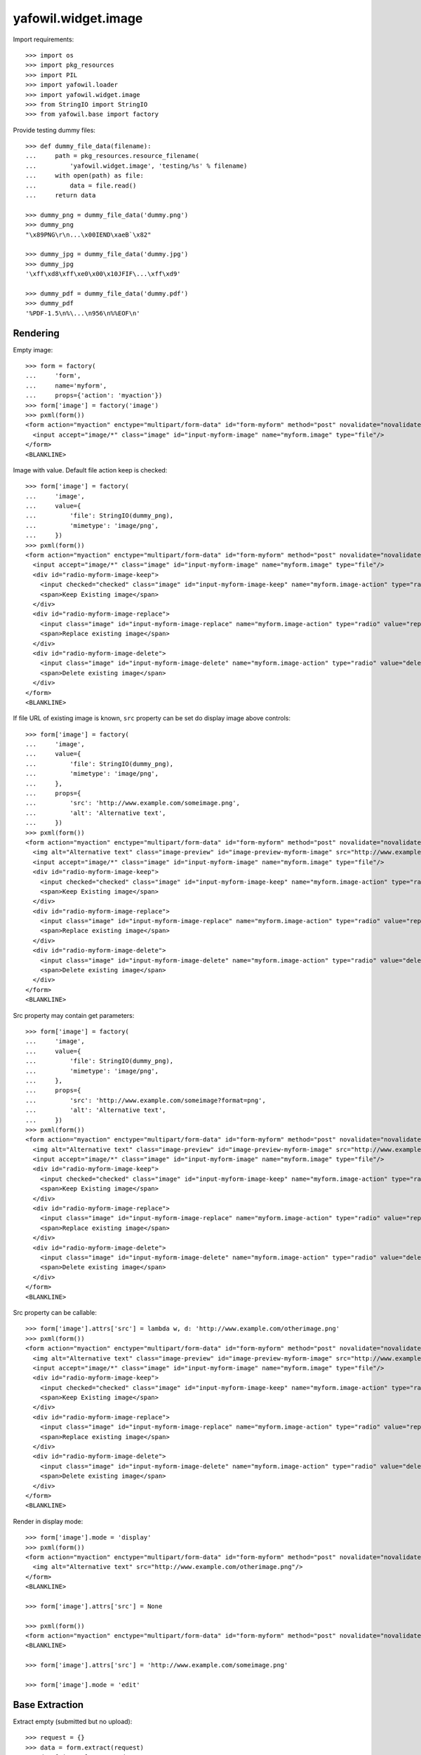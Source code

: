 yafowil.widget.image
====================

Import requirements::

    >>> import os
    >>> import pkg_resources
    >>> import PIL
    >>> import yafowil.loader
    >>> import yafowil.widget.image
    >>> from StringIO import StringIO
    >>> from yafowil.base import factory

Provide testing dummy files::

    >>> def dummy_file_data(filename):
    ...     path = pkg_resources.resource_filename(
    ...         'yafowil.widget.image', 'testing/%s' % filename)
    ...     with open(path) as file:
    ...         data = file.read()
    ...     return data

    >>> dummy_png = dummy_file_data('dummy.png')
    >>> dummy_png
    "\x89PNG\r\n...\x00IEND\xaeB`\x82"

    >>> dummy_jpg = dummy_file_data('dummy.jpg')
    >>> dummy_jpg
    '\xff\xd8\xff\xe0\x00\x10JFIF\...\xff\xd9'

    >>> dummy_pdf = dummy_file_data('dummy.pdf')
    >>> dummy_pdf
    '%PDF-1.5\n%\...\n956\n%%EOF\n'


Rendering
---------

Empty image::

    >>> form = factory(
    ...     'form',
    ...     name='myform',
    ...     props={'action': 'myaction'})
    >>> form['image'] = factory('image')
    >>> pxml(form())
    <form action="myaction" enctype="multipart/form-data" id="form-myform" method="post" novalidate="novalidate">
      <input accept="image/*" class="image" id="input-myform-image" name="myform.image" type="file"/>
    </form>
    <BLANKLINE>

Image with value. Default file action keep is checked::
    
    >>> form['image'] = factory(
    ...     'image',
    ...     value={
    ...         'file': StringIO(dummy_png),
    ...         'mimetype': 'image/png',
    ...     })
    >>> pxml(form())
    <form action="myaction" enctype="multipart/form-data" id="form-myform" method="post" novalidate="novalidate">
      <input accept="image/*" class="image" id="input-myform-image" name="myform.image" type="file"/>
      <div id="radio-myform-image-keep">
        <input checked="checked" class="image" id="input-myform-image-keep" name="myform.image-action" type="radio" value="keep"/>
        <span>Keep Existing image</span>
      </div>
      <div id="radio-myform-image-replace">
        <input class="image" id="input-myform-image-replace" name="myform.image-action" type="radio" value="replace"/>
        <span>Replace existing image</span>
      </div>
      <div id="radio-myform-image-delete">
        <input class="image" id="input-myform-image-delete" name="myform.image-action" type="radio" value="delete"/>
        <span>Delete existing image</span>
      </div>
    </form>
    <BLANKLINE>

If file URL of existing image is known, ``src`` property can be set do display
image above controls::

    >>> form['image'] = factory(
    ...     'image',
    ...     value={
    ...         'file': StringIO(dummy_png),
    ...         'mimetype': 'image/png',
    ...     },
    ...     props={
    ...         'src': 'http://www.example.com/someimage.png',
    ...         'alt': 'Alternative text',
    ...     })
    >>> pxml(form())
    <form action="myaction" enctype="multipart/form-data" id="form-myform" method="post" novalidate="novalidate">
      <img alt="Alternative text" class="image-preview" id="image-preview-myform-image" src="http://www.example.com/someimage.png?nocache=..."/>
      <input accept="image/*" class="image" id="input-myform-image" name="myform.image" type="file"/>
      <div id="radio-myform-image-keep">
        <input checked="checked" class="image" id="input-myform-image-keep" name="myform.image-action" type="radio" value="keep"/>
        <span>Keep Existing image</span>
      </div>
      <div id="radio-myform-image-replace">
        <input class="image" id="input-myform-image-replace" name="myform.image-action" type="radio" value="replace"/>
        <span>Replace existing image</span>
      </div>
      <div id="radio-myform-image-delete">
        <input class="image" id="input-myform-image-delete" name="myform.image-action" type="radio" value="delete"/>
        <span>Delete existing image</span>
      </div>
    </form>
    <BLANKLINE>

Src property may contain get parameters::

    >>> form['image'] = factory(
    ...     'image',
    ...     value={
    ...         'file': StringIO(dummy_png),
    ...         'mimetype': 'image/png',
    ...     },
    ...     props={
    ...         'src': 'http://www.example.com/someimage?format=png',
    ...         'alt': 'Alternative text',
    ...     })
    >>> pxml(form())
    <form action="myaction" enctype="multipart/form-data" id="form-myform" method="post" novalidate="novalidate">
      <img alt="Alternative text" class="image-preview" id="image-preview-myform-image" src="http://www.example.com/someimage?format=png&amp;nocache=..."/>
      <input accept="image/*" class="image" id="input-myform-image" name="myform.image" type="file"/>
      <div id="radio-myform-image-keep">
        <input checked="checked" class="image" id="input-myform-image-keep" name="myform.image-action" type="radio" value="keep"/>
        <span>Keep Existing image</span>
      </div>
      <div id="radio-myform-image-replace">
        <input class="image" id="input-myform-image-replace" name="myform.image-action" type="radio" value="replace"/>
        <span>Replace existing image</span>
      </div>
      <div id="radio-myform-image-delete">
        <input class="image" id="input-myform-image-delete" name="myform.image-action" type="radio" value="delete"/>
        <span>Delete existing image</span>
      </div>
    </form>
    <BLANKLINE>

Src property can be callable::

    >>> form['image'].attrs['src'] = lambda w, d: 'http://www.example.com/otherimage.png'
    >>> pxml(form())
    <form action="myaction" enctype="multipart/form-data" id="form-myform" method="post" novalidate="novalidate">
      <img alt="Alternative text" class="image-preview" id="image-preview-myform-image" src="http://www.example.com/otherimage.png?nocache=..."/>
      <input accept="image/*" class="image" id="input-myform-image" name="myform.image" type="file"/>
      <div id="radio-myform-image-keep">
        <input checked="checked" class="image" id="input-myform-image-keep" name="myform.image-action" type="radio" value="keep"/>
        <span>Keep Existing image</span>
      </div>
      <div id="radio-myform-image-replace">
        <input class="image" id="input-myform-image-replace" name="myform.image-action" type="radio" value="replace"/>
        <span>Replace existing image</span>
      </div>
      <div id="radio-myform-image-delete">
        <input class="image" id="input-myform-image-delete" name="myform.image-action" type="radio" value="delete"/>
        <span>Delete existing image</span>
      </div>
    </form>
    <BLANKLINE>

Render in display mode::

    >>> form['image'].mode = 'display'
    >>> pxml(form())
    <form action="myaction" enctype="multipart/form-data" id="form-myform" method="post" novalidate="novalidate">
      <img alt="Alternative text" src="http://www.example.com/otherimage.png"/>
    </form>
    <BLANKLINE>

    >>> form['image'].attrs['src'] = None

    >>> pxml(form())
    <form action="myaction" enctype="multipart/form-data" id="form-myform" method="post" novalidate="novalidate"/>
    <BLANKLINE>

    >>> form['image'].attrs['src'] = 'http://www.example.com/someimage.png'

    >>> form['image'].mode = 'edit'


Base Extraction
---------------

Extract empty (submitted but no upload)::

    >>> request = {}
    >>> data = form.extract(request)
    >>> data['image'].extracted

Extract ``new``::

    >>> request = {
    ...     'myform.image': {
    ...         'file': StringIO(dummy_png),
    ...         'mimetype': 'image/png',
    ...     },
    ... }
    >>> data = form.extract(request)
    >>> data['image'].extracted
    {'mimetype': 'image/png', 
    'action': 'new', 
    'image': <PIL.PngImagePlugin.PngImageFile image mode=RGBA size=50x50 at ...>, 
    'file': <StringIO.StringIO instance at ...>}
    
    >>> data['image'].errors
    []

Extract ``keep`` returns original value::
    
    >>> request = {
    ...     'myform.image': {
    ...         'file': StringIO(dummy_jpg),
    ...         'mimetype': 'image/jpg',
    ...     },
    ...     'myform.image-action': 'keep',
    ... }
    >>> data = form.extract(request)  
    >>> data['image'].extracted
    {'mimetype': 'image/png', 
    'action': 'keep', 
    'image': <PIL.PngImagePlugin.PngImageFile image mode=RGBA size=50x50 at ...>, 
    'file': <StringIO.StringIO instance at ...>}

    >>> data['image'].errors
    []

    >>> data['image'].extracted['file'].read()
    "\x89PNG\r\n\...\x00IEND\xaeB`\x82"

Extract ``replace`` returns new value::

    >>> request['myform.image-action'] = 'replace'
    >>> data = form.extract(request)
    >>> data['image'].value
    {'mimetype': 'image/png', 
    'action': 'replace', 
    'image': <PIL.PngImagePlugin.PngImageFile image mode=RGBA size=50x50 at ...>, 
    'file': <StringIO.StringIO instance at ...>}

    >>> data['image'].extracted
    {'mimetype': 'image/jpg', 
    'action': 'replace', 
    'image': <PIL.JpegImagePlugin.JpegImageFile image mode=RGB size=50x50 at ...>, 
    'file': <StringIO.StringIO instance at ...>}

    >>> data['image'].extracted['file'].read()
    '\xff\xd8\xff\xe0\x00\x10JFIF\...\xff\xd9'

    >>> data['image'].errors
    []

Extract ``delete`` returns UNSET::

    >>> request['myform.image-action'] = 'delete'
    >>> data = form.extract(request)
    >>> data['image'].extracted
    {'mimetype': 'image/png', 
    'action': 'delete', 
    'image': <PIL.PngImagePlugin.PngImageFile image mode=RGBA size=50x50 at ...>, 
    'file': <UNSET>}

    >>> data['image'].errors
    []


Mimetype extraction
-------------------

Image ``accept`` might be undefined::

    >>> form['image'] = factory(
    ...     'image',
    ...     props={
    ...         'accept': ''
    ...     }
    ... )
    >>> request = {
    ...     'myform.image': {
    ...         'file': StringIO(dummy_jpg),
    ...         'mimetype': 'image/jpg',
    ...     },
    ... }
    >>> form.extract(request)
    <RuntimeData myform, value=<UNSET>, 
    extracted=odict([('image', 
    {'mimetype': 'image/jpg', 
    'action': 'new', 
    'image': <PIL.JpegImagePlugin.JpegImageFile image mode=RGB size=50x50 at ...>, 
    'file': <StringIO.StringIO instance at ...>})]) at ...>

or must be of type ``image``::

    >>> form['image'] = factory(
    ...     'image',
    ...     props={
    ...         'accept': 'text/*'
    ...     }
    ... )
    >>> request = {
    ...     'myform.image': {
    ...         'file': StringIO(dummy_jpg),
    ...         'mimetype': 'image/jpg',
    ...     },
    ... }
    >>> data = form.extract(request)
    Traceback (most recent call last):
      ...
    ValueError: Incompatible mimetype text/*

Explicit image type::

    >>> form['image'] = factory(
    ...     'image',
    ...     props={
    ...         'accept': 'image/png'
    ...     }
    ... )
    >>> data = form.extract(request)
    >>> data['image'].errors
    [ExtractionError('Uploaded image not of type png',)]

    >>> form['image'] = factory(
    ...     'image',
    ...     props={
    ...         'accept': 'image/jpg'
    ...     }
    ... )
    >>> form.extract(request)
    <RuntimeData myform, value=<UNSET>, extracted=odict([('image', 
    {'mimetype': 'image/jpg', 
    'action': 'new', 
    'image': <PIL.JpegImagePlugin.JpegImageFile image mode=RGB size=50x50 at ...>, 
    'file': <StringIO.StringIO instance at ...>})]) at ...>

Uploded file not an image::

    >>> request = {
    ...     'myform.image': {
    ...         'file': StringIO(dummy_pdf),
    ...         'mimetype': 'application/pdf',
    ...     },
    ... }
    >>> data = form.extract(request)
    >>> data['image'].errors
    [ExtractionError('Uploaded file is not an image.',)]


Size extraction
---------------

::
    >>> buffer = StringIO(dummy_png)
    >>> image = PIL.Image.open(buffer)
    >>> image
    <PIL.PngImagePlugin.PngImageFile image mode=RGBA size=50x50 at ...>

    >>> buffer.seek(0)
    >>> buffer.read()
    "\x89PNG\r\n...\x00IEND\xaeB`\x82"

    >>> image.size
    (50, 50)

Minsize::

    >>> form['image'] = factory(
    ...     'image',
    ...     props={
    ...         'minsize': (60, 60),
    ...     }
    ... )
    >>> request = {
    ...     'myform.image': {
    ...         'file': StringIO(dummy_png),
    ...         'mimetype': 'image/png',
    ...     },
    ... }
    >>> data = form.extract(request)
    >>> data['image'].errors
    [ExtractionError('Image must have a minimum size of 60 x 60 pixel',)]

    >>> form['image'] = factory(
    ...     'image',
    ...     props={
    ...         'minsize': (40, 40),
    ...     }
    ... )
    >>> data = form.extract(request)
    >>> data['image'].errors
    []

Maxsize::

    >>> form['image'] = factory(
    ...     'image',
    ...     props={
    ...         'maxsize': (40, 40),
    ...     }
    ... )
    >>> data = form.extract(request)
    >>> data['image'].errors
    [ExtractionError('Image must have a maximum size of 40 x 40 pixel',)]

    >>> form['image'] = factory(
    ...     'image',
    ...     props={
    ...         'maxsize': (60, 60),
    ...     }
    ... )
    >>> data = form.extract(request)
    >>> data['image'].errors
    []

Exact size::

    >>> form['image'] = factory(
    ...     'image',
    ...     props={
    ...         'minsize': (40, 40),
    ...         'maxsize': (40, 40),
    ...     }
    ... )
    >>> data = form.extract(request)
    >>> data['image'].errors
    [ExtractionError('Image must have a size of 40 x 40 pixel',)]

    >>> form['image'] = factory(
    ...     'image',
    ...     props={
    ...         'minsize': (50, 50),
    ...         'maxsize': (50, 50),
    ...     }
    ... )
    >>> data = form.extract(request)
    >>> data['image'].errors
    []


DPI extraction
--------------

::
    >>> image.info['dpi']
    (72, 72)

Minimum DPI::

    >>> form['image'] = factory(
    ...     'image',
    ...     props={
    ...         'mindpi': (80, 80),
    ...     }
    ... )
    >>> request = {
    ...     'myform.image': {
    ...         'file': StringIO(dummy_png),
    ...         'mimetype': 'image/png',
    ...     },
    ... }
    >>> data = form.extract(request)
    >>> data['image'].errors
    [ExtractionError('Image must have at least 80 x 80 DPI',)]

    >>> form['image'] = factory(
    ...     'image',
    ...     props={
    ...         'mindpi': (60, 60),
    ...     }
    ... )
    >>> data = form.extract(request)
    >>> data['image'].errors
    []

Maximum DPI::

    >>> form['image'] = factory(
    ...     'image',
    ...     props={
    ...         'maxdpi': (60, 60),
    ...     }
    ... )
    >>> request = {
    ...     'myform.image': {
    ...         'file': StringIO(dummy_png),
    ...         'mimetype': 'image/png',
    ...     },
    ... }
    >>> data = form.extract(request)
    >>> data['image'].errors
    [ExtractionError('Image must have a maximum of 60 x 60 DPI',)]

    >>> form['image'] = factory(
    ...     'image',
    ...     props={
    ...         'maxdpi': (80, 80),
    ...     }
    ... )
    >>> data = form.extract(request)
    >>> data['image'].errors
    []

Exact DPI::

    >>> form['image'] = factory(
    ...     'image',
    ...     props={
    ...         'mindpi': (60, 60),
    ...         'maxdpi': (60, 60),
    ...     }
    ... )
    >>> request = {
    ...     'myform.image': {
    ...         'file': StringIO(dummy_png),
    ...         'mimetype': 'image/png',
    ...     },
    ... }
    >>> data = form.extract(request)
    >>> data['image'].errors
    [ExtractionError('Image must have a resolution of 60 x 60 DPI',)]

    >>> form['image'] = factory(
    ...     'image',
    ...     props={
    ...         'mindpi': (72, 72),
    ...         'maxdpi': (72, 72),
    ...     }
    ... )
    >>> data = form.extract(request)
    >>> data['image'].errors
    []


Scales Extraction
-----------------

::
    >>> form['image'] = factory(
    ...     'image',
    ...     props={
    ...         'scales': {
    ...             'micro': (20, 20),
    ...             'landscape': (70, 40),
    ...             'portrait': (40, 70),
    ...         },
    ...     }
    ... )
    >>> request = {
    ...     'myform.image': {
    ...         'file': StringIO(dummy_png),
    ...         'mimetype': 'image/png',
    ...     },
    ... }
    >>> data = form.extract(request)
    >>> extracted = data['image'].extracted
    >>> extracted
    {'mimetype': 'image/png', 
    'action': 'new', 
    'image': <PIL.PngImagePlugin.PngImageFile image mode=RGBA size=50x50 at ...>, 
    'file': <StringIO.StringIO instance at ...>, 
    'scales': 
    {'micro': <PIL.Image.Image image mode=RGBA size=20x20 at ...>, 
    'landscape': <PIL.Image.Image image mode=RGBA size=40x40 at ...>, 
    'portrait': <PIL.Image.Image image mode=RGBA size=40x40 at ...>}}

    >>> for name, image in extracted['scales'].items():
    ...     path = pkg_resources.resource_filename(
    ...         'yafowil.widget.image', 'testing/%s.png' % name)
    ...     image.save(path, quality=100)


Cropping Extraction
-------------------

Cropping logic::

    >>> left, top, width, height = 7, 3, 30, 40
    >>> cropped = image.crop((left, top, width, height))
    >>> path = pkg_resources.resource_filename(
    ...     'yafowil.widget.image', 'testing/cropped.png')
    >>> cropped.save(path, quality=100)

Fitting logic::

    >>> from imageutils.size import same_aspect_ratio
    >>> from imageutils.size import aspect_ratio_approximate
    >>> from imageutils.size import scale_size

    >>> same_aspect_ratio((300, 200), (600, 400))
    True

scale X down::

    >>> scale_size((100, 50), (75, None))
    (75, 37)
    
scale X up::

    >>> scale_size((100, 50), (150, None))
    (150, 75)
    
scale Y down::

    >>> scale_size((100, 50), (None, 25))
    (50, 25)
    
scale Y up::

    >>> scale_size((100, 50), (None, 100))
    (200, 100)

scale x::

    >>> size_from = (60, 40)
    >>> size_to = (50, 25)
    >>> aspect_ratio_approximate(size_from)
    Decimal('1.50')

    >>> aspect_ratio_approximate(size_to)
    Decimal('2.00')

    >>> aspect_ratio_approximate(size_from) < aspect_ratio_approximate(size_to)
    True

    >>> scaled = scale_size(size_from, (size_to[0], None))
    >>> scaled
    (50, 33)

    >>> offset_y = (scaled[1] - size_to[1]) / 2
    >>> offset_y
    4

scale y::

    >>> size_from = (60, 40)
    >>> size_to = (50, 35)
    >>> aspect_ratio_approximate(size_from)
    Decimal('1.50')

    >>> aspect_ratio_approximate(size_to)
    Decimal('1.43')

    >>> aspect_ratio_approximate(size_from) > aspect_ratio_approximate(size_to)
    True

    >>> scaled = scale_size(size_from, (None, size_to[1]))
    >>> scaled
    (52, 35)

    >>> offset_x = (scaled[0] - size_to[0]) / 2
    >>> offset_x
    1

Crop as is without offset, size (20, 20)::

    >>> form['image'] = factory(
    ...     'image',
    ...     props={
    ...         'crop': {
    ...             'size': (20, 20),
    ...         },
    ...     }
    ... )
    >>> request = {
    ...     'myform.image': {
    ...         'file': StringIO(dummy_png),
    ...         'mimetype': 'image/png',
    ...     },
    ... }
    >>> data = form.extract(request)
    >>> extracted = data['image'].extracted
    >>> extracted
    {'mimetype': 'image/png', 
    'action': 'new', 
    'image': <PIL.PngImagePlugin.PngImageFile image mode=RGBA size=50x50 at ...>, 
    'cropped': <PIL.Image._ImageCrop image mode=RGBA size=20x20 at ...>, 
    'file': <StringIO.StringIO instance at ...>}

    >>> path = pkg_resources.resource_filename(
    ...     'yafowil.widget.image', 'testing/crop_size_20_20.png')
    >>> extracted['cropped'].save(path, quality=100)

Crop as is without offset, size (40, 20)::

    >>> form['image'] = factory(
    ...     'image',
    ...     props={
    ...         'crop': {
    ...             'size': (40, 20),
    ...         },
    ...     }
    ... )
    >>> request = {
    ...     'myform.image': {
    ...         'file': StringIO(dummy_png),
    ...         'mimetype': 'image/png',
    ...     },
    ... }
    >>> data = form.extract(request)
    >>> extracted = data['image'].extracted
    >>> extracted
    {'mimetype': 'image/png', 
    'action': 'new', 
    'image': <PIL.PngImagePlugin.PngImageFile image mode=RGBA size=50x50 at ...>, 
    'cropped': <PIL.Image._ImageCrop image mode=RGBA size=40x20 at ...>, 
    'file': <StringIO.StringIO instance at ...>}

    >>> path = pkg_resources.resource_filename(
    ...     'yafowil.widget.image', 'testing/crop_size_40_20.png')
    >>> extracted['cropped'].save(path, quality=100)

Crop as is without offset, size (20, 40)::

    >>> form['image'] = factory(
    ...     'image',
    ...     props={
    ...         'crop': {
    ...             'size': (20, 40),
    ...         },
    ...     }
    ... )
    >>> request = {
    ...     'myform.image': {
    ...         'file': StringIO(dummy_png),
    ...         'mimetype': 'image/png',
    ...     },
    ... }
    >>> data = form.extract(request)
    >>> extracted = data['image'].extracted
    >>> extracted
    {'mimetype': 'image/png', 
    'action': 'new', 
    'image': <PIL.PngImagePlugin.PngImageFile image mode=RGBA size=50x50 at ...>, 
    'cropped': <PIL.Image._ImageCrop image mode=RGBA size=20x40 at ...>, 
    'file': <StringIO.StringIO instance at ...>}

    >>> path = pkg_resources.resource_filename(
    ...     'yafowil.widget.image', 'testing/crop_size_20_40.png')
    >>> extracted['cropped'].save(path, quality=100)

Crop with offset (5, 3), size (20, 40)::

    >>> form['image'] = factory(
    ...     'image',
    ...     props={
    ...         'crop': {
    ...             'size': (20, 40),
    ...             'offset': (5, 3),
    ...         },
    ...     }
    ... )
    >>> request = {
    ...     'myform.image': {
    ...         'file': StringIO(dummy_png),
    ...         'mimetype': 'image/png',
    ...     },
    ... }
    >>> data = form.extract(request)
    >>> extracted = data['image'].extracted
    >>> extracted
    {'mimetype': 'image/png', 
    'action': 'new', 
    'image': <PIL.PngImagePlugin.PngImageFile image mode=RGBA size=50x50 at ...>, 
    'cropped': <PIL.Image._ImageCrop image mode=RGBA size=20x40 at ...>, 
    'file': <StringIO.StringIO instance at ...>}

    >>> path = pkg_resources.resource_filename(
    ...     'yafowil.widget.image', 'testing/crop_size_20_40_offset_5_3.png')
    >>> extracted['cropped'].save(path, quality=100)

Crop with offset (5, 0), size (50, 20) -> x overflow::

    >>> form['image'] = factory(
    ...     'image',
    ...     props={
    ...         'crop': {
    ...             'size': (50, 20),
    ...             'offset': (5, 0),
    ...         },
    ...     }
    ... )
    >>> request = {
    ...     'myform.image': {
    ...         'file': StringIO(dummy_png),
    ...         'mimetype': 'image/png',
    ...     },
    ... }
    >>> data = form.extract(request)
    >>> extracted = data['image'].extracted
    >>> extracted
    {'mimetype': 'image/png', 
    'action': 'new', 
    'image': <PIL.PngImagePlugin.PngImageFile image mode=RGBA size=50x50 at ...>, 
    'cropped': <PIL.Image._ImageCrop image mode=RGBA size=50x20 at ...>, 
    'file': <StringIO.StringIO instance at ...>}

    >>> path = pkg_resources.resource_filename(
    ...     'yafowil.widget.image', 'testing/crop_size_50_20_offset_5_0.png')
    >>> extracted['cropped'].save(path, quality=100)

Crop fitting::

    >>> dummy_40_20_png = dummy_file_data('crop_size_40_20.png')
    >>> dummy_40_20_png
    '\x89PNG\r\n\...\x00IEND\xaeB`\x82'

    >>> dummy_20_40_png = dummy_file_data('crop_size_20_40.png')
    >>> dummy_20_40_png
    '\x89PNG\r\n\...\x00IEND\xaeB`\x82'

Crop fitting from lanscape, size (30, 18)::

    >>> form['image'] = factory(
    ...     'image',
    ...     props={
    ...         'crop': {
    ...             'size': (30, 18),
    ...             'fitting': True,
    ...         },
    ...     }
    ... )
    >>> request = {
    ...     'myform.image': {
    ...         'file': StringIO(dummy_40_20_png),
    ...         'mimetype': 'image/png',
    ...     },
    ... }
    >>> data = form.extract(request)
    >>> extracted = data['image'].extracted
    >>> extracted
    {'mimetype': 'image/png', 
    'action': 'new', 
    'image': <PIL.PngImagePlugin.PngImageFile image mode=RGBA size=40x20 at ...>, 
    'cropped': <PIL.Image._ImageCrop image mode=RGBA size=30x18 at ...>, 
    'file': <StringIO.StringIO instance at ...>}

    >>> path = pkg_resources.resource_filename(
    ...     'yafowil.widget.image', 'testing/crop_fitting_ls_30_18.png')
    >>> extracted['cropped'].save(path, quality=100)

Crop fitting from landscape, size (18, 30)::

    >>> form['image'] = factory(
    ...     'image',
    ...     props={
    ...         'crop': {
    ...             'size': (18, 30),
    ...             'fitting': True,
    ...         },
    ...     }
    ... )
    >>> request = {
    ...     'myform.image': {
    ...         'file': StringIO(dummy_40_20_png),
    ...         'mimetype': 'image/png',
    ...     },
    ... }
    >>> data = form.extract(request)
    >>> extracted = data['image'].extracted
    >>> extracted
    {'mimetype': 'image/png', 
    'action': 'new', 
    'image': <PIL.PngImagePlugin.PngImageFile image mode=RGBA size=40x20 at ...>, 
    'cropped': <PIL.Image._ImageCrop image mode=RGBA size=18x30 at ...>, 
    'file': <StringIO.StringIO instance at ...>}

    >>> path = pkg_resources.resource_filename(
    ...     'yafowil.widget.image', 'testing/crop_fitting_ls_18_30.png')
    >>> extracted['cropped'].save(path, quality=100)

Crop fitting from portrait, size (30, 18)::

    >>> form['image'] = factory(
    ...     'image',
    ...     props={
    ...         'crop': {
    ...             'size': (30, 18),
    ...             'fitting': True,
    ...         },
    ...     }
    ... )
    >>> request = {
    ...     'myform.image': {
    ...         'file': StringIO(dummy_20_40_png),
    ...         'mimetype': 'image/png',
    ...     },
    ... }
    >>> data = form.extract(request)
    >>> extracted = data['image'].extracted
    >>> extracted
    {'mimetype': 'image/png', 
    'action': 'new', 
    'image': <PIL.PngImagePlugin.PngImageFile image mode=RGBA size=20x40 at ...>, 
    'cropped': <PIL.Image._ImageCrop image mode=RGBA size=30x18 at ...>, 
    'file': <StringIO.StringIO instance at ...>}

    >>> path = pkg_resources.resource_filename(
    ...     'yafowil.widget.image', 'testing/crop_fitting_pt_30_18.png')
    >>> extracted['cropped'].save(path, quality=100)

Crop fitting from portrait, size (18, 30)::

    >>> form['image'] = factory(
    ...     'image',
    ...     props={
    ...         'crop': {
    ...             'size': (18, 30),
    ...             'fitting': True,
    ...         },
    ...     }
    ... )
    >>> request = {
    ...     'myform.image': {
    ...         'file': StringIO(dummy_20_40_png),
    ...         'mimetype': 'image/png',
    ...     },
    ... }
    >>> data = form.extract(request)
    >>> extracted = data['image'].extracted
    >>> extracted
    {'mimetype': 'image/png', 
    'action': 'new', 
    'image': <PIL.PngImagePlugin.PngImageFile image mode=RGBA size=20x40 at ...>, 
    'cropped': <PIL.Image._ImageCrop image mode=RGBA size=18x30 at ...>, 
    'file': <StringIO.StringIO instance at ...>}

    >>> path = pkg_resources.resource_filename(
    ...     'yafowil.widget.image', 'testing/crop_fitting_pt_18_30.png')
    >>> extracted['cropped'].save(path, quality=100)

Crop fitting square -> thus also same ratio::

    >>> form['image'] = factory(
    ...     'image',
    ...     props={
    ...         'crop': {
    ...             'size': (30, 30),
    ...             'fitting': True,
    ...         },
    ...     }
    ... )
    >>> request = {
    ...     'myform.image': {
    ...         'file': StringIO(dummy_png),
    ...         'mimetype': 'image/png',
    ...     },
    ... }
    >>> data = form.extract(request)
    >>> extracted = data['image'].extracted
    >>> extracted
    {'mimetype': 'image/png', 
    'action': 'new', 
    'image': <PIL.PngImagePlugin.PngImageFile image mode=RGBA size=50x50 at ...>, 
    'cropped': <PIL.Image._ImageCrop image mode=RGBA size=30x30 at ...>, 
    'file': <StringIO.StringIO instance at ...>}

    >>> path = pkg_resources.resource_filename(
    ...     'yafowil.widget.image', 'testing/crop_fitting_sq_30_30.png')
    >>> extracted['cropped'].save(path, quality=100)

Crop fitting portrait from square::

    >>> form['image'] = factory(
    ...     'image',
    ...     props={
    ...         'crop': {
    ...             'size': (40, 50),
    ...             'fitting': True,
    ...         },
    ...     }
    ... )
    >>> request = {
    ...     'myform.image': {
    ...         'file': StringIO(dummy_png),
    ...         'mimetype': 'image/png',
    ...     },
    ... }
    >>> data = form.extract(request)
    >>> extracted = data['image'].extracted
    >>> extracted
    {'mimetype': 'image/png', 
    'action': 'new', 
    'image': <PIL.PngImagePlugin.PngImageFile image mode=RGBA size=50x50 at ...>, 
    'cropped': <PIL.Image._ImageCrop image mode=RGBA size=40x50 at ...>, 
    'file': <StringIO.StringIO instance at ...>}

    >>> path = pkg_resources.resource_filename(
    ...     'yafowil.widget.image', 'testing/crop_fitting_sq_40_50.png')
    >>> extracted['cropped'].save(path, quality=100)

Crop fitting lanscape from square::

    >>> form['image'] = factory(
    ...     'image',
    ...     props={
    ...         'crop': {
    ...             'size': (48, 40),
    ...             'fitting': True,
    ...         },
    ...     }
    ... )
    >>> request = {
    ...     'myform.image': {
    ...         'file': StringIO(dummy_png),
    ...         'mimetype': 'image/png',
    ...     },
    ... }
    >>> data = form.extract(request)
    >>> extracted = data['image'].extracted
    >>> extracted
    {'mimetype': 'image/png', 
    'action': 'new', 
    'image': <PIL.PngImagePlugin.PngImageFile image mode=RGBA size=50x50 at ...>, 
    'cropped': <PIL.Image._ImageCrop image mode=RGBA size=48x40 at ...>, 
    'file': <StringIO.StringIO instance at ...>}

    >>> path = pkg_resources.resource_filename(
    ...     'yafowil.widget.image', 'testing/crop_fitting_sq_48_40.png')
    >>> extracted['cropped'].save(path, quality=100)


Saving data
-----------

Save either by filename or file descriptor::

    >>> buffer = StringIO(dummy_png)
    >>> image = PIL.Image.open(buffer)
    >>> out = StringIO()
    >>> image.save(out, 'png', quality=100)
    >>> out.seek(0)
    >>> out.read()
    "\x89PNG\r\n\...\x00IEND\xaeB`\x82"
